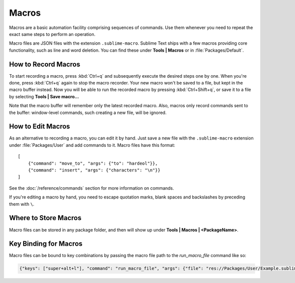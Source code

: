 ======
Macros
======

Macros are a basic automation facility comprising sequences of commands. Use
them whenever you need to repeat the exact same steps to perform an operation.

Macro files are JSON files with the extension ``.sublime-macro``. Sublime Text
ships with a few macros providing core functionality, such as line and word
deletion. You can find these under **Tools | Macros** or in
:file:`Packages/Default`.

How to Record Macros
********************

To start recording a macro, press :kbd:`Ctrl+q` and subsequently execute the
desired steps one by one. When you're done, press :kbd:`Ctrl+q` again to stop
the macro recorder. Your new macro won't be saved to a file, but kept in the
macro buffer instead. Now you will be able to run the recorded macro by
pressing :kbd:`Ctrl+Shift+q`, or save it to a file by selecting
**Tools | Save macro...**

Note that the macro buffer will remember only the latest recorded macro. Also,
macros only record commands sent to the buffer: window-level
commands, such creating a new file, will be ignored.

How to Edit Macros
******************

As an alternative to recording a macro, you can edit it by hand. Just save a new file
with the ``.sublime-macro`` extension under :file:`Packages/User` and add
commands to it. Macro files have this format::

   [
       {"command": "move_to", "args": {"to": "hardeol"}},
       {"command": "insert", "args": {"characters": "\n"}}
   ]

See the :doc:`/reference/commands` section for more information on commands.

.. XXX: do we need to escape every kind of quotations marks?

If you're editing a macro by hand, you need to escape quotation marks,
blank spaces and backslashes by preceding them with ``\``.

Where to Store Macros
*********************

Macro files can be stored in any package folder, and then will show up
under **Tools | Macros | <PackageName>**.

Key Binding for Macros
**********************

Macro files can be bound to key combinations by passing the macro file path to the `run_macro_file` command like so:

.. code-block:: json

    {"keys": ["super+alt+l"], "command": "run_macro_file", "args": {"file": "res://Packages/User/Example.sublime-macro"}}
